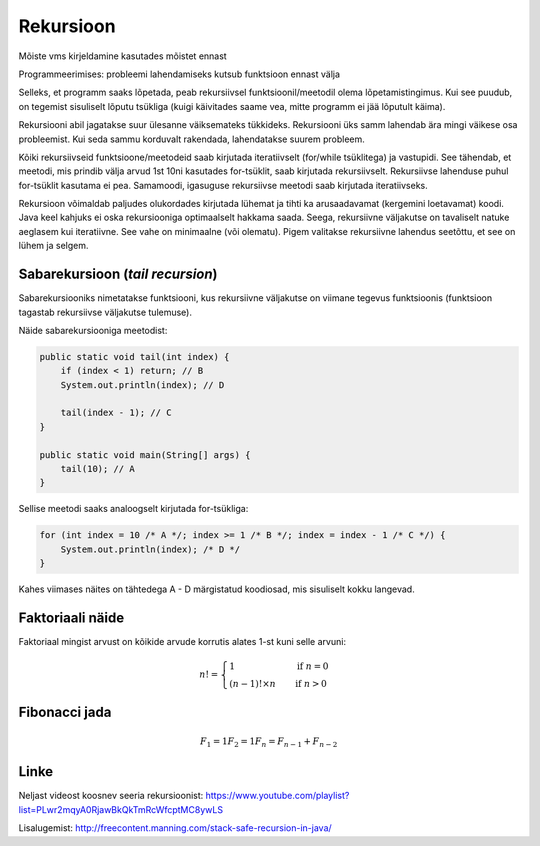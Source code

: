 ==========
Rekursioon
==========

Mõiste vms kirjeldamine kasutades mõistet ennast

Programmeerimises: probleemi lahendamiseks kutsub funktsioon ennast välja

Selleks, et programm saaks lõpetada, peab rekursiivsel funktsioonil/meetodil olema lõpetamistingimus. Kui see puudub, on tegemist sisuliselt lõputu tsükliga (kuigi käivitades saame vea, mitte programm ei jää lõputult käima).

Rekursiooni abil jagatakse suur ülesanne väiksemateks tükkideks. Rekursiooni üks samm lahendab ära mingi väikese osa probleemist. Kui seda sammu korduvalt rakendada, lahendatakse suurem probleem.

Kõiki rekursiivseid funktsioone/meetodeid saab kirjutada iteratiivselt (for/while tsüklitega) ja vastupidi. See tähendab, et meetodi, mis prindib välja arvud 1st 10ni kasutades for-tsüklit, saab kirjutada rekursiivselt. Rekursiivse lahenduse puhul for-tsüklit kasutama ei pea. Samamoodi, igasuguse rekursiivse meetodi saab kirjutada iteratiivseks.

Rekursioon võimaldab paljudes olukordades kirjutada lühemat ja tihti ka arusaadavamat (kergemini loetavamat) koodi. Java keel kahjuks ei oska rekursiooniga optimaalselt hakkama saada. Seega, rekursiivne väljakutse on tavaliselt natuke aeglasem kui iteratiivne. See vahe on minimaalne (või olematu). Pigem valitakse rekursiivne lahendus seetõttu, et see on lühem ja selgem.


Sabarekursioon (*tail recursion*)
---------------------------------

Sabarekursiooniks nimetatakse funktsiooni, kus rekursiivne väljakutse on viimane tegevus funktsioonis (funktsioon tagastab rekursiivse väljakutse tulemuse). 

Näide sabarekursiooniga meetodist:

.. code-block:: java
    
    public static void tail(int index) {
        if (index < 1) return; // B
        System.out.println(index); // D

        tail(index - 1); // C
    }
    
    public static void main(String[] args) {
        tail(10); // A
    }
    
Sellise meetodi saaks analoogselt kirjutada for-tsükliga:

.. code-block:: java

    for (int index = 10 /* A */; index >= 1 /* B */; index = index - 1 /* C */) {
        System.out.println(index); /* D */
    }
    
Kahes viimases näites on tähtedega A - D märgistatud koodiosad, mis sisuliselt kokku langevad.

Faktoriaali näide
-----------------

Faktoriaal mingist arvust on kõikide arvude korrutis alates 1-st kuni selle arvuni:

.. n! = 1            , kui n = 0
   n! = (n - 1)! x n , kui n > 0

.. math::

  n! =
  \begin{cases}
    1                 & \quad \text{if } n = 0\\
    (n - 1)! \times n & \quad \text{if } n > 0
  \end{cases}
   
Fibonacci jada
--------------

.. math::

  F_1 = 1
  F_2 = 1
  F_n = F_{n-1} + F_{n-2}
  
Linke
------

Neljast videost koosnev seeria rekursioonist: https://www.youtube.com/playlist?list=PLwr2mqyA0RjawBkQkTmRcWfcptMC8ywLS

Lisalugemist: http://freecontent.manning.com/stack-safe-recursion-in-java/